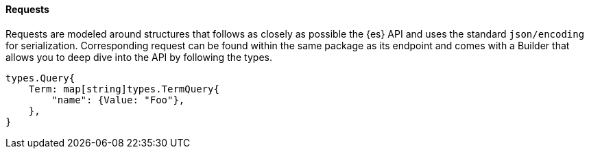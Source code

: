 [[requests]]
==== Requests

Requests are modeled around structures that follows as closely as possible the {es} API and uses the standard `json/encoding` for serialization.
Corresponding request can be found within the same package as its endpoint and comes with a Builder that allows you to deep dive into the API by following the types.

[source,go]
------------------------------------
types.Query{
    Term: map[string]types.TermQuery{
        "name": {Value: "Foo"},
    },
}
------------------------------------